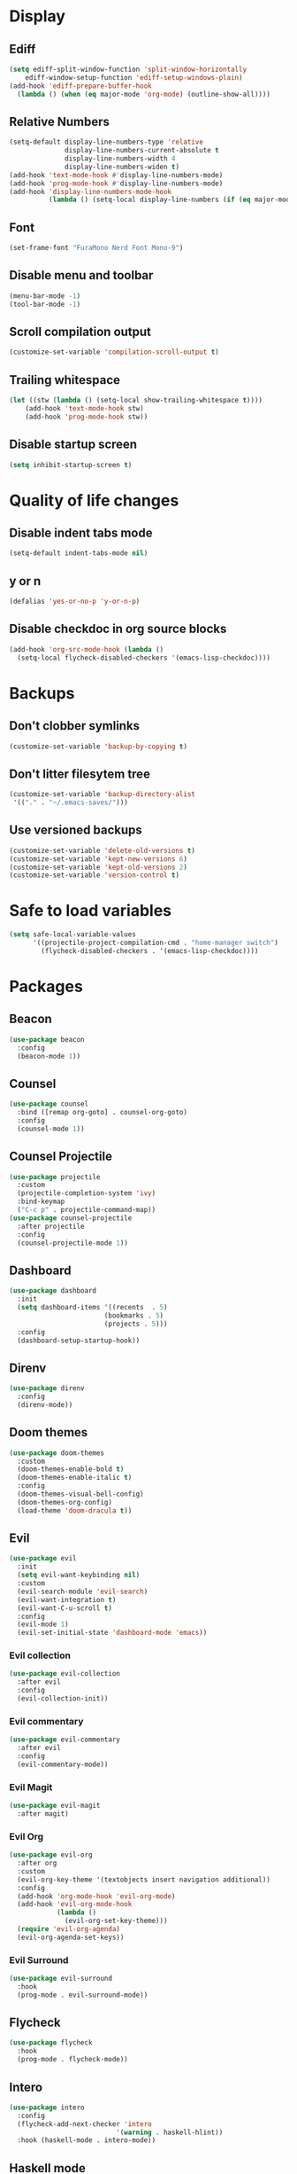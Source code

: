 #+PROPERTY: header-args :tangle config.el
* Display
** Ediff
#+BEGIN_SRC emacs-lisp
  (setq ediff-split-window-function 'split-window-horizontally
      ediff-window-setup-function 'ediff-setup-windows-plain)
  (add-hook 'ediff-prepare-buffer-hook
    (lambda () (when (eq major-mode 'org-mode) (outline-show-all))))
#+END_SRC
** Relative Numbers
#+BEGIN_SRC emacs-lisp
  (setq-default display-line-numbers-type 'relative
                display-line-numbers-current-absolute t
                display-line-numbers-width 4
                display-line-numbers-widen t)
  (add-hook 'text-mode-hook #'display-line-numbers-mode)
  (add-hook 'prog-mode-hook #'display-line-numbers-mode)
  (add-hook 'display-line-numbers-mode-hook
            (lambda () (setq-local display-line-numbers (if (eq major-mode 'org-mode) 'visual 'relative))))
#+END_SRC
** Font
#+BEGIN_SRC emacs-lisp
  (set-frame-font "FuraMono Nerd Font Mono-9")
#+END_SRC
** Disable menu and toolbar
#+BEGIN_SRC emacs-lisp
  (menu-bar-mode -1)
  (tool-bar-mode -1)
#+END_SRC
** Scroll compilation output
#+BEGIN_SRC emacs-lisp
  (customize-set-variable 'compilation-scroll-output t)
#+END_SRC
** Trailing whitespace
#+BEGIN_SRC emacs-lisp
  (let ((stw (lambda () (setq-local show-trailing-whitespace t))))
      (add-hook 'text-mode-hook stw)
      (add-hook 'prog-mode-hook stw))
#+END_SRC
** Disable startup screen
#+BEGIN_SRC emacs-lisp
  (setq inhibit-startup-screen t)
#+END_SRC
* Quality of life changes
** Disable indent tabs mode
#+BEGIN_SRC emacs-lisp
  (setq-default indent-tabs-mode nil)
#+END_SRC
** y or n
#+BEGIN_SRC emacs-lisp
  (defalias 'yes-or-no-p 'y-or-n-p)
#+END_SRC
** Disable checkdoc in org source blocks
#+BEGIN_SRC emacs-lisp
  (add-hook 'org-src-mode-hook (lambda ()
    (setq-local flycheck-disabled-checkers '(emacs-lisp-checkdoc))))
#+END_SRC
* Backups
** Don't clobber symlinks
#+BEGIN_SRC emacs-lisp
  (customize-set-variable 'backup-by-copying t)
#+END_SRC
** Don't litter filesytem tree
#+BEGIN_SRC emacs-lisp
  (customize-set-variable 'backup-directory-alist
   '(("." . "~/.emacs-saves/")))
#+END_SRC
** Use versioned backups
#+BEGIN_SRC emacs-lisp
  (customize-set-variable 'delete-old-versions t)
  (customize-set-variable 'kept-new-versions 6)
  (customize-set-variable 'kept-old-versions 2)
  (customize-set-variable 'version-control t)
#+END_SRC
* Safe to load variables
#+BEGIN_SRC emacs-lisp
  (setq safe-local-variable-values
        '((projectile-project-compilation-cmd . "home-manager switch")
          (flycheck-disabled-checkers . '(emacs-lisp-checkdoc))))
#+END_SRC
* Packages
** Beacon
#+BEGIN_SRC emacs-lisp
  (use-package beacon
    :config
    (beacon-mode 1))
#+END_SRC
** Counsel
#+BEGIN_SRC emacs-lisp
  (use-package counsel
    :bind ([remap org-goto] . counsel-org-goto)
    :config
    (counsel-mode 1))
#+END_SRC
** Counsel Projectile
#+BEGIN_SRC emacs-lisp
  (use-package projectile
    :custom
    (projectile-completion-system 'ivy)
    :bind-keymap
    ("C-c p" . projectile-command-map))
  (use-package counsel-projectile
    :after projectile
    :config
    (counsel-projectile-mode 1))
#+END_SRC
** Dashboard
#+BEGIN_SRC emacs-lisp
  (use-package dashboard
    :init
    (setq dashboard-items '((recents  . 5)
                          (bookmarks . 5)
                          (projects . 5)))
    :config
    (dashboard-setup-startup-hook))
#+END_SRC
** Direnv
#+BEGIN_SRC emacs-lisp
  (use-package direnv
    :config
    (direnv-mode))
#+END_SRC
** Doom themes
#+BEGIN_SRC emacs-lisp
  (use-package doom-themes
    :custom
    (doom-themes-enable-bold t)
    (doom-themes-enable-italic t)
    :config
    (doom-themes-visual-bell-config)
    (doom-themes-org-config)
    (load-theme 'doom-dracula t))
#+END_SRC
** Evil
#+BEGIN_SRC emacs-lisp
  (use-package evil
    :init
    (setq evil-want-keybinding nil)
    :custom
    (evil-search-module 'evil-search)
    (evil-want-integration t)
    (evil-want-C-u-scroll t)
    :config
    (evil-mode 1)
    (evil-set-initial-state 'dashboard-mode 'emacs))
#+END_SRC
*** Evil collection
#+BEGIN_SRC emacs-lisp
  (use-package evil-collection
    :after evil
    :config
    (evil-collection-init))
#+END_SRC
*** Evil commentary
#+BEGIN_SRC emacs-lisp
  (use-package evil-commentary
    :after evil
    :config
    (evil-commentary-mode))
#+END_SRC
*** Evil Magit
#+BEGIN_SRC emacs-lisp
  (use-package evil-magit
    :after magit)
#+END_SRC
*** Evil Org
#+BEGIN_SRC emacs-lisp
  (use-package evil-org
    :after org
    :custom
    (evil-org-key-theme '(textobjects insert navigation additional))
    :config
    (add-hook 'org-mode-hook 'evil-org-mode)
    (add-hook 'evil-org-mode-hook
              (lambda ()
                (evil-org-set-key-theme)))
    (require 'evil-org-agenda)
    (evil-org-agenda-set-keys))
#+END_SRC
*** Evil Surround
#+BEGIN_SRC emacs-lisp
  (use-package evil-surround
    :hook
    (prog-mode . evil-surround-mode))
#+END_SRC
** Flycheck
#+BEGIN_SRC emacs-lisp
  (use-package flycheck
    :hook
    (prog-mode . flycheck-mode))
#+END_SRC
** Intero
#+BEGIN_SRC emacs-lisp
  (use-package intero
    :config
    (flycheck-add-next-checker 'intero
                             '(warning . haskell-hlint))
    :hook (haskell-mode . intero-mode))
#+END_SRC
** Haskell mode
#+BEGIN_SRC emacs-lisp
  (use-package haskell-mode
    :mode "\\.hs\\'")
#+END_SRC
** Hindent
#+BEGIN_SRC emacs-lisp
  (use-package hindent
    :hook
    (haskell-mode . hindent-mode))
#+END_SRC
** Ivy
#+BEGIN_SRC emacs-lisp
  (use-package ivy
    :init
    (setq ivy-re-builders-alist '((t . ivy--regex-fuzzy)))
    :custom
    (ivy-display-style 'fancy)
    :config
    (ivy-mode 1))
#+END_SRC
** Magit
#+BEGIN_SRC emacs-lisp
  (use-package magit
    :bind
    ("C-x g" . magit-status))
#+END_SRC
** Nix mode
#+BEGIN_SRC emacs-lisp
  (use-package nix-mode
    :init
    (nix-prettify-global-mode 1)
    :mode "\\.nix\\'")
#+END_SRC
** Nov Mode
#+BEGIN_SRC emacs-lisp
  (use-package nov
    :mode ("\\.epub\\'" . nov-mode))
#+END_SRC
** Org bullets
#+BEGIN_SRC emacs-lisp
  (use-package org-bullets
    :after org
    :hook
    (org-mode . (lambda () (org-bullets-mode 1))))
#+END_SRC
** Rainbow delimiters
#+BEGIN_SRC emacs-lisp
  (use-package rainbow-delimiters
    :hook
    (prog-mode . rainbow-delimiters-mode))
#+END_SRC
** Rust mode
#+BEGIN_SRC emacs-lisp
  (use-package rust-mode
    :mode "\\.rs\\'")
#+END_SRC
** Spaceline
#+BEGIN_SRC emacs-lisp
  (use-package spaceline
    :custom
    (powerline-default-separator 'wave)
    :config
    (spaceline-spacemacs-theme))
#+END_SRC
** Swiper
#+BEGIN_SRC emacs-lisp
  (use-package swiper
    :bind
    ("C-s" . swiper))
#+END_SRC
** Volatile highlights
#+BEGIN_SRC emacs-lisp
  (use-package volatile-highlights
    :config
    (volatile-highlights-mode t)
    ;;-----------------------------------------------------------------------------
    ;; Supporting evil-mode.
    ;;-----------------------------------------------------------------------------
    (vhl/define-extension 'evil 'evil-paste-after 'evil-paste-before
                          'evil-paste-pop 'evil-move)
    (vhl/install-extension 'evil))
#+END_SRC
** Which key
#+BEGIN_SRC emacs-lisp
  (use-package which-key
    :config
    (which-key-mode))
#+END_SRC
** Zoom for better window sizes
#+BEGIN_SRC emacs-lisp
  (use-package zoom
    :bind
    ("C-x +" . zoom))
#+END_SRC

